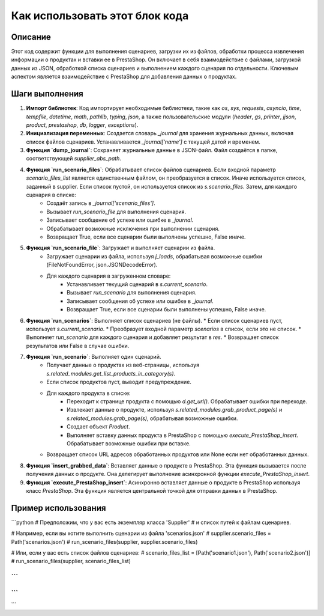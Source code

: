 Как использовать этот блок кода
=========================================================================================

Описание
-------------------------
Этот код содержит функции для выполнения сценариев, загрузки их из файлов, обработки процесса извлечения информации о продуктах и вставки ее в PrestaShop. Он включает в себя взаимодействие с файлами, загрузкой данных из JSON, обработкой списка сценариев и выполнением каждого сценария по отдельности.  Ключевым аспектом является взаимодействие с PrestaShop для добавления данных о продуктах.

Шаги выполнения
-------------------------
1. **Импорт библиотек**:  Код импортирует необходимые библиотеки, такие как `os`, `sys`, `requests`, `asyncio`, `time`, `tempfile`, `datetime`, `math`, `pathlib`, `typing`, `json`, а также пользовательские модули (`header`, `gs`, `printer`, `jjson`, `product`, `prestashop`, `db`, `logger`, `exceptions`).

2. **Инициализация переменных**:  Создается словарь `_journal` для хранения журнальных данных, включая список файлов сценариев.  Устанавливается `_journal['name']`  с текущей датой и временем.

3. **Функция `dump_journal`**: Сохраняет журнальные данные в JSON-файл.  Файл создаётся в папке, соответствующей  `supplier_abs_path`.

4. **Функция `run_scenario_files`**:  Обрабатывает список файлов сценариев. Если входной параметр `scenario_files_list` является единственным файлом, он преобразуется в список. Иначе используется список, заданный в supplier. Если список пустой, он используется список из `s.scenario_files`. Затем, для каждого сценария в списке:
    * Создаёт запись в `_journal['scenario_files']`.
    * Вызывает `run_scenario_file` для выполнения сценария.
    * Записывает сообщение об успехе или ошибке в `_journal`.
    * Обрабатывает возможные исключения при выполнении сценария.
    * Возвращает True, если все сценарии были выполнены успешно, False иначе.

5. **Функция `run_scenario_file`**: Загружает и выполняет сценарии из файла.
    * Загружает сценарии из файла, используя `j_loads`, обрабатывая возможные ошибки (FileNotFoundError, json.JSONDecodeError).
    * Для каждого сценария в загруженном словаре:
        * Устанавливает текущий сценарий в `s.current_scenario`.
        * Вызывает `run_scenario` для выполнения сценария.
        * Записывает сообщения об успехе или ошибке в `_journal`.
        * Возвращает True, если все сценарии были выполнены успешно, False иначе.

6. **Функция `run_scenarios`**:  Выполняет список сценариев (не файлы).
   * Если список сценариев пуст, использует `s.current_scenario`.
   * Преобразует входной параметр `scenarios` в список, если это не список.
   * Выполняет `run_scenario` для каждого сценария и добавляет результат в `res`.
   * Возвращает список результатов или False в случае ошибки.

7. **Функция `run_scenario`**: Выполняет один сценарий.
    * Получает данные о продуктах из веб-страницы, используя `s.related_modules.get_list_products_in_category(s)`.
    * Если список продуктов пуст, выводит предупреждение.
    * Для каждого продукта в списке:
        * Переходит к странице продукта с помощью `d.get_url()`. Обрабатывает ошибки при переходе.
        * Извлекает данные о продукте, используя `s.related_modules.grab_product_page(s)` и `s.related_modules.grab_page(s)`, обрабатывая возможные ошибки.
        * Создает объект `Product`.
        * Выполняет вставку данных продукта в PrestaShop с помощью `execute_PrestaShop_insert`. Обрабатывает возможные ошибки при вставке.
    * Возвращает список URL адресов обработанных продуктов или None если нет обработанных данных.

8. **Функция `insert_grabbed_data`**: Вставляет данные о продукте в PrestaShop. Эта функция вызывается после получения данных о продукте.  Она делегирует выполнение асинхронной функции `execute_PrestaShop_insert`.

9. **Функция `execute_PrestaShop_insert`**: Асинхронно вставляет данные о продукте в PrestaShop используя класс `PrestaShop`. Эта функция является центральной точкой для отправки данных в PrestaShop.


Пример использования
-------------------------
```python
# Предположим, что у вас есть экземпляр класса 'Supplier'
# и список путей к файлам сценариев.

# Например, если вы хотите выполнить сценарии из файла 'scenarios.json'
# supplier.scenario_files = Path('scenarios.json')
# run_scenario_files(supplier, supplier.scenario_files)

# Или, если у вас есть список файлов сценариев:
# scenario_files_list = [Path('scenario1.json'), Path('scenario2.json')]
# run_scenario_files(supplier, scenario_files_list)


```
```
```
```
```